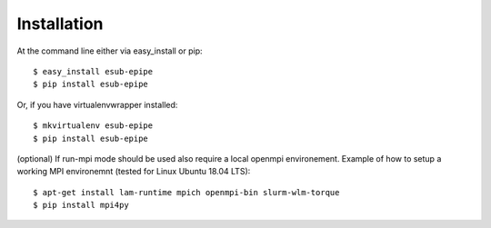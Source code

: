 ============
Installation
============

At the command line either via easy_install or pip::

    $ easy_install esub-epipe
    $ pip install esub-epipe

Or, if you have virtualenvwrapper installed::

    $ mkvirtualenv esub-epipe
    $ pip install esub-epipe

(optional) If run-mpi mode should be used also require a local openmpi environement.
Example of how to setup a working MPI environemnt (tested for Linux Ubuntu 18.04 LTS)::

    $ apt-get install lam-runtime mpich openmpi-bin slurm-wlm-torque
    $ pip install mpi4py
